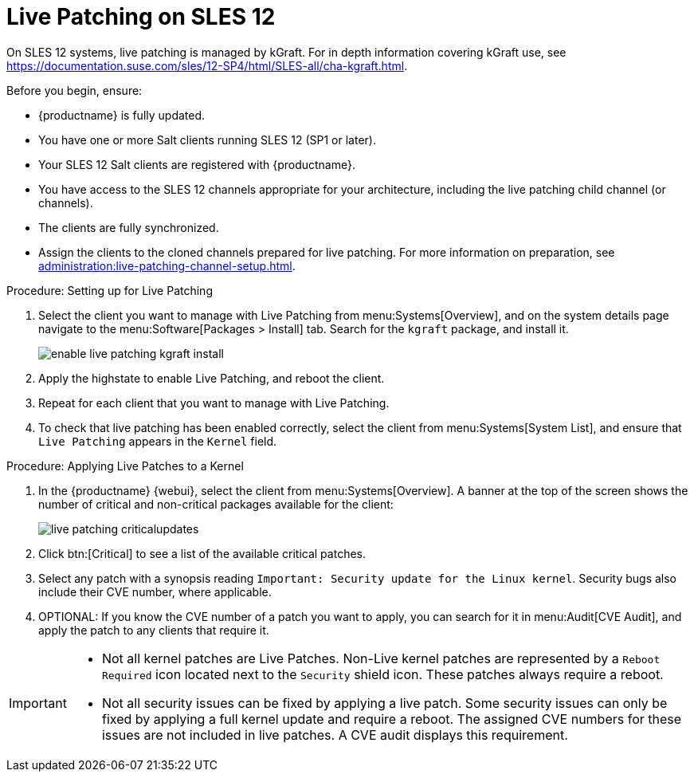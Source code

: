 [[live-patching-sles12]]
= Live Patching on SLES{nbsp}12


On SLES{nbsp}12 systems, live patching is managed by kGraft.
For in depth information covering kGraft use, see https://documentation.suse.com/sles/12-SP4/html/SLES-all/cha-kgraft.html.

Before you begin, ensure:

* {productname} is fully updated.
* You have one or more Salt clients running SLES{nbsp}12 (SP1 or later).
* Your SLES{nbsp}12 Salt clients are registered with {productname}.
* You have access to the SLES{nbsp}12 channels appropriate for your architecture, including the live patching child channel (or channels).
* The clients are fully synchronized.
* Assign the clients to the cloned channels prepared for live patching.
    For more information on preparation, see xref:administration:live-patching-channel-setup.adoc[].



.Procedure: Setting up for Live Patching

. Select the client you want to manage with Live Patching from menu:Systems[Overview], and on the system details page navigate to the menu:Software[Packages > Install] tab.
    Search for the [systemitem]``kgraft`` package, and install it.
+
image::enable_live_patching_kgraft_install.png[scaledwidth=80%]
. Apply the highstate to enable Live Patching, and reboot the client.
. Repeat for each client that you want to manage with Live Patching.
. To check that live patching has been enabled correctly, select the client from menu:Systems[System List], and ensure that [systemitem]``Live Patching`` appears in the [guimenu]``Kernel`` field.



.Procedure: Applying Live Patches to a Kernel

. In the {productname} {webui}, select the client from menu:Systems[Overview].
    A banner at the top of the screen shows the number of critical and non-critical packages available for the client:
+
image::live_patching_criticalupdates.png[scaledwidth=80%]

. Click btn:[Critical] to see a list of the available critical patches.
. Select any patch with a synopsis reading [guimenu]``Important: Security update for the Linux kernel``.
    Security bugs also include their CVE number, where applicable.
. OPTIONAL: If you know the CVE number of a patch you want to apply, you can search for it in menu:Audit[CVE Audit], and apply the patch to any clients that require it.

[IMPORTANT]
====
* Not all kernel patches are Live Patches.
  Non-Live kernel patches are represented by a `Reboot Required` icon located next to the `Security` shield icon.
  These patches always require a reboot.
* Not all security issues can be fixed by applying a live patch.
  Some security issues can only be fixed by applying a full kernel update and require a reboot.
  The assigned CVE numbers for these issues are not included in live patches.
  A CVE audit displays this requirement.
====
